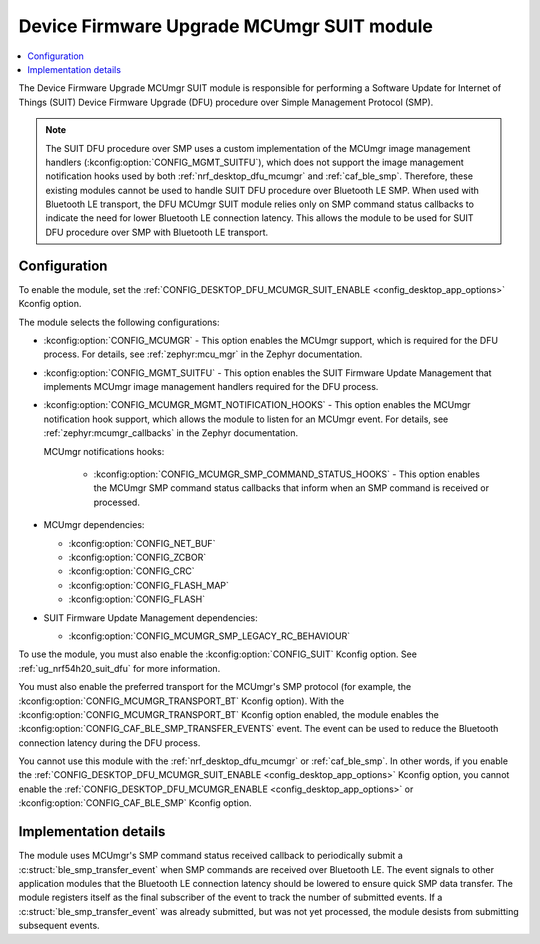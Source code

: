 .. _nrf_desktop_dfu_mcumgr_suit:

Device Firmware Upgrade MCUmgr SUIT module
##########################################

.. contents::
   :local:
   :depth: 2

The Device Firmware Upgrade MCUmgr SUIT module is responsible for performing a Software Update for Internet of Things (SUIT) Device Firmware Upgrade (DFU) procedure over Simple Management Protocol (SMP).

.. note::
    The SUIT DFU procedure over SMP uses a custom implementation of the MCUmgr image management handlers (:kconfig:option:`CONFIG_MGMT_SUITFU`), which does not support the image management notification hooks used by both :ref:`nrf_desktop_dfu_mcumgr` and :ref:`caf_ble_smp`.
    Therefore, these existing modules cannot be used to handle SUIT DFU procedure over Bluetooth LE SMP.
    When used with Bluetooth LE transport, the DFU MCUmgr SUIT module relies only on SMP command status callbacks to indicate the need for lower Bluetooth LE connection latency.
    This allows the module to be used for SUIT DFU procedure over SMP with Bluetooth LE transport.

Configuration
*************

To enable the module, set the :ref:`CONFIG_DESKTOP_DFU_MCUMGR_SUIT_ENABLE <config_desktop_app_options>` Kconfig option.

The module selects the following configurations:

* :kconfig:option:`CONFIG_MCUMGR` - This option enables the MCUmgr support, which is required for the DFU process.
  For details, see :ref:`zephyr:mcu_mgr` in the Zephyr documentation.
* :kconfig:option:`CONFIG_MGMT_SUITFU` - This option enables the SUIT Firmware Update Management that implements MCUmgr image management handlers required for the DFU process.
* :kconfig:option:`CONFIG_MCUMGR_MGMT_NOTIFICATION_HOOKS` - This option enables the MCUmgr notification hook support, which allows the module to listen for an MCUmgr event.
  For details, see :ref:`zephyr:mcumgr_callbacks` in the Zephyr documentation.

  MCUmgr notifications hooks:

    * :kconfig:option:`CONFIG_MCUMGR_SMP_COMMAND_STATUS_HOOKS` - This option enables the MCUmgr SMP command status callbacks that inform when an SMP command is received or processed.

* MCUmgr dependencies:

  * :kconfig:option:`CONFIG_NET_BUF`
  * :kconfig:option:`CONFIG_ZCBOR`
  * :kconfig:option:`CONFIG_CRC`
  * :kconfig:option:`CONFIG_FLASH_MAP`
  * :kconfig:option:`CONFIG_FLASH`

* SUIT Firmware Update Management dependencies:

  * :kconfig:option:`CONFIG_MCUMGR_SMP_LEGACY_RC_BEHAVIOUR`

To use the module, you must also enable the :kconfig:option:`CONFIG_SUIT` Kconfig option.
See :ref:`ug_nrf54h20_suit_dfu` for more information.

You must also enable the preferred transport for the MCUmgr's SMP protocol (for example, the :kconfig:option:`CONFIG_MCUMGR_TRANSPORT_BT` Kconfig option).
With the :kconfig:option:`CONFIG_MCUMGR_TRANSPORT_BT` Kconfig option enabled, the module enables the :kconfig:option:`CONFIG_CAF_BLE_SMP_TRANSFER_EVENTS` event.
The event can be used to reduce the Bluetooth connection latency during the DFU process.

You cannot use this module with the :ref:`nrf_desktop_dfu_mcumgr` or :ref:`caf_ble_smp`.
In other words, if you enable the :ref:`CONFIG_DESKTOP_DFU_MCUMGR_SUIT_ENABLE <config_desktop_app_options>` Kconfig option, you cannot enable the :ref:`CONFIG_DESKTOP_DFU_MCUMGR_ENABLE <config_desktop_app_options>` or :kconfig:option:`CONFIG_CAF_BLE_SMP` Kconfig option.

Implementation details
**********************

The module uses MCUmgr's SMP command status received callback to periodically submit a :c:struct:`ble_smp_transfer_event` when SMP commands are received over Bluetooth LE.
The event signals to other application modules that the Bluetooth LE connection latency should be lowered to ensure quick SMP data transfer.
The module registers itself as the final subscriber of the event to track the number of submitted events.
If a :c:struct:`ble_smp_transfer_event` was already submitted, but was not yet processed, the module desists from submitting subsequent events.
